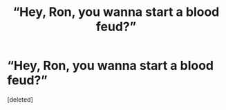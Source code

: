 #+TITLE: “Hey, Ron, you wanna start a blood feud?”

* “Hey, Ron, you wanna start a blood feud?”
:PROPERTIES:
:Score: 1
:DateUnix: 1620318913.0
:DateShort: 2021-May-06
:FlairText: Prompt
:END:
[deleted]

